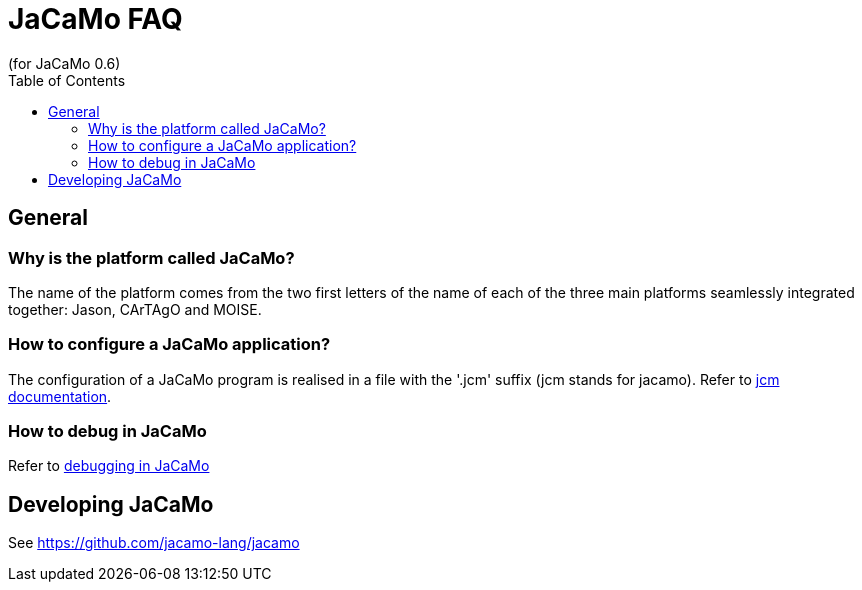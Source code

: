 = JaCaMo FAQ
(for JaCaMo 0.6)
:toc:
:source-highlighter: coderay
:coderay-linenums-mode: inline
:icons: font
:prewrap!:

== General

=== Why is the platform called JaCaMo?
The name of the platform comes from the two first letters of the name of each of the three main platforms seamlessly integrated together: Jason, CArTAgO and MOISE.

=== How to configure a JaCaMo application?
The configuration of a JaCaMo program is realised in a file with the '.jcm' suffix (jcm stands for jacamo).
Refer to link:jcm.adoc[jcm documentation].

=== How to debug in JaCaMo
Refer to link:debug.adoc[debugging in JaCaMo]

== Developing JaCaMo

See https://github.com/jacamo-lang/jacamo
